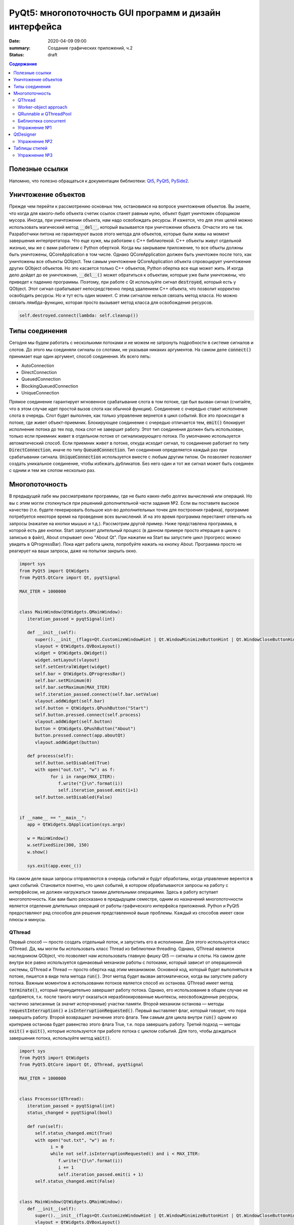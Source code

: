 PyQt5: многопоточность GUI программ и дизайн интерфейса
#######################################################

:date: 2020-04-09 09:00
:summary: Cоздание графических приложений, ч.2
:status: draft

.. default-role:: code

.. contents:: Содержание

.. role:: python(code)
   :language: python

Полезные ссылки
---------------

.. _Qt5: https://doc.qt.io/qt-5/
.. _PyQt5: https://www.riverbankcomputing.com/static/Docs/PyQt5/index.html
.. _PySide2: https://doc.qt.io/qtforpython-5/index.html

Напомню, что полезно обращаться к документации библиотеки: Qt5_, PyQt5_, PySide2_.

Уничтожение объектов
--------------------

Прежде чем перейти к рассмотрению основных тем, остановимся на вопросе уничтожения объектов. Вы знаете, что когда для
какого-либо объекта счетик ссылок станет равным нулю, объект будет уничтожен сборщиком мусора. Иногда, при уничтожении
объекта, нам надо освобождать ресурсы. И кажется, что для этих целей можно использовать магический метод `__del__`,
который вызывается при уничтожении объекта. Отчасти это не так. Разработчики питона не гарантируют вызов этого метода
для объектов, которые были живы на момент завершения интерпретатора. Что еще хуже, мы работаем с C++ библиотекой. C++
объекты живут отдельной жизнью, мы же с вами работаем с Python оберткой. Когда мы закрываем приложение, то все объкты
должны быть уничтожены, QCoreApplication в том числе. Однако QCoreApplication должен быть уничтожен после того, как
уничтожены все объекты QObject. Тем самым уничтожение QCoreApplication объекта спровоцирует уничтожение других QObject
объектов. Но это касается только C++ объектов, Python обертка все еще может жить. И когда дело дойдет до ее уничтожения,
`__del__()` может обратиться к объектам, которые уже были уничтожены, что приведет к падению программы. Поэтому, при
работе с Qt используйте сигнал `destroyed`, который есть у QObject. Этот сигнал срабатывает непосредственно перед
удалением C++ объекта, что позволит корректно освободить ресурсы. Но и тут есть один момент. С этим сигналом нельзя
связать метод класса. Но можно связать лямбда-функцию, которая просто вызывает метод класса для освобождения ресурсов.

.. code-block:: python

   self.destroyed.connect(lambda: self.cleanup())

Типы соединения
---------------

Сегодня мы будем работать с несколькими потоками и не можем не затронуть подробности в системе сигналов и слотов. До
этого мы соединяли сигналы со слотами, не указывая никаких аргументов. На самом деле `connect()` принимает еще один
аргумент, способ соединения. Их всего пять:

+ AutoConnection
+ DirectConnection
+ QueuedConnection
+ BlockingQueuedConnection
+ UniqueConnection

Прямое соединение гарантирует мгновенное срабатывание слота в том потоке, где был вызван сигнал (считайте, что в этом
случае идет простой вызов слота как обычной функции). Соединение с очередью ставит исполнение слота в очередь. Слот
будет выполнен, как только управление вернется в цикл событий. Все это происходит в потоке, где живет объект-приемник.
Блокирующее соединение с очередью отличается тем, `emit()` блокирует исполнение потока до тех пор, пока слот не завершит
работу. Этот тип соединения должен быть использован, только если приемник живет в отдельном потоке от сигнализирующего
потока. По умолчанию используется автоматический способ. Если приемник живет в потоке, откуда исходит сигнал, то
соединение работает по типу `DirectConnection`, иначе по типу `QueuedConnection`. Тип соединения определяется каждый раз
при срабатывании сигнала. `UniqueConnection` используется вместе с любым другим типом. Он позволяет позволяет создать
уникальное соединение, чтобы избежать дубликатов. Без него один и тот же сигнал может быть соединен с одним и тем же
слотом несколько раз.

Многопоточность
---------------

В предыдущей лабе мы рассматривали программы, где не было каких-либо долгих вычислений или операций. Но вы с этим могли
столкнуться при решениий дополнительной части задания №2. Если вы поставите высокое качество (т.е. будете генерировать
большое кол-во дополнительных точек для построения графика), программе потребуется некоторе время на проведение всех
вычислений. И на это время программа перестанет отвечать на запросы (нажатие на кнопки мышью и т.д.). Рассмотрим другой
пример. Ниже представлена программа, в которой есть две кнопки. Start запускает длительный процесс (в данном примере
просто итерация в цикле с записью в файл), About открывает окно "About Qt". При нажатии на Start вы запустите цикл
(прогресс можно увидеть в QProgressBar). Пока идет работа цикла, попробуйте нажать на кнопку About. Программа просто
не реагирует на ваши запросы, даже на попытки закрыть окно.

.. code-block:: python

   import sys
   from PyQt5 import QtWidgets
   from PyQt5.QtCore import Qt, pyqtSignal

   MAX_ITER = 1000000


   class MainWindow(QtWidgets.QMainWindow):
      iteration_passed = pyqtSignal(int)

      def __init__(self):
         super().__init__(flags=Qt.CustomizeWindowHint | Qt.WindowMinimizeButtonHint | Qt.WindowCloseButtonHint)
         vlayout = QtWidgets.QVBoxLayout()
         widget = QtWidgets.QWidget()
         widget.setLayout(vlayout)
         self.setCentralWidget(widget)
         self.bar = QtWidgets.QProgressBar()
         self.bar.setMinimum(0)
         self.bar.setMaximum(MAX_ITER)
         self.iteration_passed.connect(self.bar.setValue)
         vlayout.addWidget(self.bar)
         self.button = QtWidgets.QPushButton("Start")
         self.button.pressed.connect(self.process)
         vlayout.addWidget(self.button)
         button = QtWidgets.QPushButton("About")
         button.pressed.connect(app.aboutQt)
         vlayout.addWidget(button)

      def process(self):
         self.button.setDisabled(True)
         with open("out.txt", "w") as f:
               for i in range(MAX_ITER):
                  f.write("{}\n".format(i))
                  self.iteration_passed.emit(i+1)
         self.button.setDisabled(False)


   if __name__ == "__main__":
      app = QtWidgets.QApplication(sys.argv)

      w = MainWindow()
      w.setFixedSize(300, 150)
      w.show()

      sys.exit(app.exec_())

На самом деле ваши запросы отправляются в очередь событий и будут обработаны, когда управление верентся в цикл событий.
Становится понятно, что цикл событий, в котором обрабатываются запросы на работу с интерфейсом, не должен нагружаться
такими длительными операциями. Здесь в работу вступает многопоточность. Как вам было рассказано в предыдущем семестре,
одним из назначений многопоточности является отделение длительных операций от работы графического интерфейса приложений.
Python и PyQt5 предоставляют ряд способов для решения представленной выше проблемы. Каждый из способов имеет свои
плюсы и минусы.

QThread
=======

Первый способ — просто создать отдельный поток, и запустить его в исполнение. Для этого используется класс QThread. Да,
мы могли бы использовать класс Thread из библиотеки threading. Однако, QThread является наследником QObject, что
позволяет нам использовать главную фишку Qt5 — сигналы и слоты. На самом деле внутри все равно используется одинаковый
механизм работы с потоками, который зависит от операционной системы, QThread и Thread — просто обертка над этим
механизмом. Основной код, который будет выполняться в потоке, пишется в виде тела метода `run()`. Этот метод будет
вызван автоматически, когда вы запустите работу потока. Важным моментом в использовании потоков является способ их
останова. QThread имеет метод `terminate()`, который принудительно завершает работу потока. Однако, его использование в
общем случае не одобряется, т.к. после такого могут оказаться неразблокированные мьютексы, неосвобожденные ресурсы,
частично записанные (а значит испорченные) участки памяти. Второй механизм останова — методы `requestInterruption()` и
`isInterruptionRequested()`. Первый выставляет флаг, который говорит, что пора завершать работу. Второй возвращает
значение этого флага. Тем самым для цикла внутри `run()` одним из критериев останова будет равенство этого флага True,
т.е. пора завершать работу. Третий подход — методы `exit()` и `quit()`, которые используются при работе потока с циклом
событий. Для того, чтобы дождаться завершения потока, используйте метод `wait()`.

.. code-block:: python

   import sys
   from PyQt5 import QtWidgets
   from PyQt5.QtCore import Qt, QThread, pyqtSignal

   MAX_ITER = 1000000


   class Processor(QThread):
      iteration_passed = pyqtSignal(int)
      status_changed = pyqtSignal(bool)

      def run(self):
         self.status_changed.emit(True)
         with open("out.txt", "w") as f:
               i = 0
               while not self.isInterruptionRequested() and i < MAX_ITER:
                  f.write("{}\n".format(i))
                  i += 1
                  self.iteration_passed.emit(i + 1)
         self.status_changed.emit(False)


   class MainWindow(QtWidgets.QMainWindow):
      def __init__(self):
         super().__init__(flags=Qt.CustomizeWindowHint | Qt.WindowMinimizeButtonHint | Qt.WindowCloseButtonHint)
         vlayout = QtWidgets.QVBoxLayout()
         widget = QtWidgets.QWidget()
         widget.setLayout(vlayout)
         self.setCentralWidget(widget)
         self.bar = QtWidgets.QProgressBar()
         self.bar.setMinimum(0)
         self.bar.setMaximum(MAX_ITER)
         self.bar.setValue(0)
         vlayout.addWidget(self.bar)
         self.button = QtWidgets.QPushButton("Start")
         self.button.pressed.connect(self.process)
         vlayout.addWidget(self.button)
         button = QtWidgets.QPushButton("About")
         button.pressed.connect(app.aboutQt)
         vlayout.addWidget(button)
         self.processor = Processor(self)
         self.processor.iteration_passed.connect(self.bar.setValue, Qt.DirectConnection)
         self.processor.status_changed.connect(self.button.setDisabled)
         self.processor.finished.connect(lambda: self.bar.setValue(0))
         self.destroyed.connect(lambda: self.cleanup())

      def process(self):
         self.processor.start()

      def cleanup(self):
         if self.processor:
               self.processor.requestInterruption()
               self.processor.wait()


   if __name__ == "__main__":
      app = QtWidgets.QApplication(sys.argv)

      w = MainWindow()
      w.setFixedSize(300, 150)
      w.show()

      sys.exit(app.exec_())

Прежде чем перейти к другим способам, необходимо рассмотреть несколько важных моментов в примере выше. Первое — метод
`cleanup()`. Помните, что потоки — это ресурсы, которые необходимо освобождать корректно. В случае Qt, за поток отвечает
объект класса QThread. Как только объект будет уничтожен, то работа потока будет завершена принудительно. Ситуация
примерно такая же, как с методом `terminate()`. Даже если бы исполнение потока не прекращалось бы, объект QThread (а
значит и QObject часть) все равно был бы уничтожен. Тогда видимый из этого потока self указывал бы на уже освобожденную
память, да и сигналы не могут работать без QObject. Данный метод показывает пример освобождения ресурсов при уничтожении
C++ объекта, как было рассказано выше.

Второе — соединение сигнала `iteration_passed`. В примере выше мы используем прямое соединение, чтобы вызывать
обновление полосы прогресса непосредственно в нашем отдельном потоке. Иначе частые запросы просто заспамят очередь
запросов в основном потоке, и мы получим похожую проблему, чтобы была до разделения программы на два потока. Для
теста попробуйте убрать этот аргумент и посмотрите на результат.

Worker-object approach
======================

TBD

QRunnable и QThreadPool
=======================

Обычно при использовании QThread поток запускается и живет на всем протяжении работы программы. В данном случае нам нужен
отдельный поток на небольшой промежуток времени. Тут нам поможет класс QThreadPool, класс для управления отдельными потоками. Он
может выделять отдельные потока на исполнение каких-либо операций и возвращать себе. Любое Qt приложение имеет
глобальный пул потоков, который можно получить функцией `QThreadPool.globalInstance()`. QThreadPool работает с объектами
класса QRunnable. Это класс для выделения части кода, который может быть исполнен в отдельном потоке. Реализация кода
помещается в метод `run()`. Запуск кода происходит при помощи метода `start()` класса QThreadPool. Как только работа
QRunnable завершится, QThreadPool сам удалит объект QRunnable (по желанию автоудаление можно отключить).

Важной особенностью QRunnable является то, что он не является наследником класса QObject, т.е. не может содержать
сигналы и слоты. Для этого используется вспомогательный объект, который будет содержать сигналы и слоты. Однако, тут
есть свои подводные камни. Если закрыть программу во время исполнения QRunnable, ProcessorWorker (а точнее скрываемый
им C++ объект QObject) может быть удален раньше Processor. MainWindow будет ждать завершение QRunnable при помощи
метода `waitForDone()` класса QThreadPool. Пока QRunnable не завершится, есть возможность, что он обратится к сигналам
от ProcessorWorker, чей C++ объект уже уничтожен. Привязав ProcessorWorker к MainWindow, мы обезапасим себя от такого,
т.к. объект ProcessorWorker будет готов к удалению после того, как его родитель будет готов к этому (т.е. после
завершения метода `cleanup()`). Главное, надо не забыть попросить приложение принудительно удалить объект (метод
`deleteLater()`), когда он станет не нужен. После завершения QRunnable, он сам будет автоматически удален, что нельзя
сказать про ProcessorWorker, привязанный к MainWindow. Таким образом мы удалим ProcessorWorker после смерти QRunnable,
но раньше завершения программы.

Другой особенностью QRunnable является отсутвие встроенных методов останова его работы. Однако это можно легко сделать,
сымитировав методы `requestInterruption()` и `isInterruptionRequested()` класса QThread. В примере ниже это не сделано,
но для вас это не должно составить труда.

.. code-block:: python

   import sys
   from PyQt5 import QtWidgets
   from PyQt5.QtCore import Qt, QRunnable, QThreadPool, QObject, Signal

   MAX_ITER = 1000000


   # Here we use multiple inheritence
   # to use signal/slot mechanism
   # from QRunnable
   class Processor(QRunnable, QObject):
      iteration_passed = pyqtSignal(int)
      status_changed = pyqtSignal(bool)
      finished = pyqtSignal()

      def __init__(self, parent):
         # Since we use multiple inheritence
         # it's more convenient to use
         # this syntax to call __init__ function
         QRunnable.__init__(self)
         QObject.__init__(self, parent)

      def run(self):
         self.status_changed.emit(True)
         with open("out.txt", "w") as f:
               i = 0
               while i < MAX_ITER:
                  f.write("{}\n".format(i))
                  i += 1
                  self.iteration_passed.emit(i + 1)
         self.status_changed.emit(False)
         self.finished.emit()


   class MainWindow(QtWidgets.QMainWindow):
      def __init__(self):
         super().__init__(flags=Qt.CustomizeWindowHint | Qt.WindowMinimizeButtonHint | Qt.WindowCloseButtonHint)
         vlayout = QtWidgets.QVBoxLayout()
         widget = QtWidgets.QWidget()
         widget.setLayout(vlayout)
         self.setCentralWidget(widget)
         self.bar = QtWidgets.QProgressBar()
         self.bar.setMinimum(0)
         self.bar.setMaximum(MAX_ITER)
         self.bar.setValue(0)
         vlayout.addWidget(self.bar)
         self.button = QtWidgets.QPushButton("Start")
         self.button.pressed.connect(self.process)
         vlayout.addWidget(self.button)
         button = QtWidgets.QPushButton("About")
         button.pressed.connect(app.aboutQt)
         vlayout.addWidget(button)
         self.thread_pool = QThreadPool(self)
         self.destroyed.connect(lambda: self.cleanup())

      def process(self):
         processor = Processor(self)
         processor.iteration_passed.connect(self.bar.setValue, Qt.DirectConnection)
         processor.status_changed.connect(self.button.setDisabled)
         processor.finished.connect(lambda: self.bar.setValue(0))
         processor.setAutoDelete(True)
         self.thread_pool.start(processor)

      def cleanup(self):
         self.thread_pool.waitForDone()


   if __name__ == "__main__":
      app = QtWidgets.QApplication(sys.argv)

      w = MainWindow()
      w.setFixedSize(300, 150)
      w.show()

      sys.exit(app.exec_())

Библиотека concurrent
=====================

Еще один поход подразумевает использование стандартных инструментов Python, например библиотека concurrent.
Оттуда нам понадобится ThreadPoolExecutor и его метод `submit()`. Данный метод запускает на исполнение функцию или
метод, и возвращает футуру, если нужно от этой функции получить возвращаемый результат. Плюсом этого подхода является
возможность запускать произвольные функции и методы. Например, запустив метод нашего класса MainWindow, мы получаем код,
работающий в отдельном потоке, и не теряем возможность использовать сигналы.

.. code-block:: python

   import sys
   from concurrent.futures import ThreadPoolExecutor
   from PyQt5 import QtWidgets
   from PyQt5.QtCore import Qt, pyqtSignal

   MAX_ITER = 1000000

   class MainWindow(QtWidgets.QMainWindow):
      iteration_passed = pyqtSignal(int)
      status_changed = pyqtSignal(bool)
      finished = pyqtSignal()

      def __init__(self):
         super().__init__(flags=Qt.CustomizeWindowHint | Qt.WindowMinimizeButtonHint | Qt.WindowCloseButtonHint)
         vlayout = QtWidgets.QVBoxLayout()
         widget = QtWidgets.QWidget()
         widget.setLayout(vlayout)
         self.setCentralWidget(widget)
         self.bar = QtWidgets.QProgressBar()
         self.bar.setMinimum(0)
         self.bar.setMaximum(MAX_ITER)
         self.bar.setValue(0)
         vlayout.addWidget(self.bar)
         self.button = QtWidgets.QPushButton("Start")
         self.button.pressed.connect(self.process)
         vlayout.addWidget(self.button)
         button = QtWidgets.QPushButton("About")
         button.pressed.connect(app.aboutQt)
         vlayout.addWidget(button)
         self.thread_pool = ThreadPoolExecutor()
         self.iteration_passed.connect(self.bar.setValue, Qt.DirectConnection)
         self.status_changed.connect(self.button.setDisabled)
         self.finished.connect(lambda: self.bar.setValue(0))

      def process(self):
         self.thread_pool.submit(self.run)

      def run(self):
         self.status_changed.emit(True)
         with open("out.txt", "w") as f:
               i = 0
               while i < MAX_ITER:
                  f.write("{}\n".format(i))
                  i += 1
                  self.iteration_passed.emit(i + 1)
         self.status_changed.emit(False)


   if __name__ == "__main__":
      app = QtWidgets.QApplication(sys.argv)

      w = MainWindow()
      w.setFixedSize(300, 150)
      w.show()

      sys.exit(app.exec_())

Кроме concurrent можно попробовать воспользоваться asyncio, но я лично сам это не тестировал :)

Упражнение №1
=============

Напишите программу, которая представляет собой простенький чат-клиент. Для реализации можете использовать любой способ
распараллеливания. Ваша программа должна поддерживать прием/отправку текстовых сообщений по сети. При запуске должно
появляться диалоговое окно, в котором нужно указать имя/никнейм и IP собеседника. Чтобы не писать еще одну отдельную
программу, в диалогом окне должна быть возможность запустить программу как сервер (например, поставить галочку в
QCheckBox). В таком случае указывать IP собеседника не надо. Дял сетевых взаимодействий можете использовать встроенные
средства, сторонние библиотеки или модуль QtNetwork.

QtDesigner
----------

Библиотека Qt5 в дополнение имеет достаточно хороший вспомогательный инструмент -- QtDesigner. Это GUI программа для
прототипирования графического интерфейса приложения с возможностью настройки свойств виджетов. Обычно, QtDesigner
поставляется в виде одного из режимов QtCreator (C++ IDE, на текующий момент уже добавлена поддержка питона). Однако,
есть специальные пакеты, которые содержат отдельные Qt5 инструменты. Для пользователей Windows это пакет pyqt5-tools.
Для Linux (и, возможно, Mac OS) можно поставить системный пакет qtcreator через менеджер пакетов. Кроме того, всегда
можно скачать последнюю версию QtCreator с оф. сайта.

При прототипировании QtDesigner генерирует \*.ui файл. Этот файл внутри представляет собой обычный XML файл, который
необходимо конвертировать в код на языке Python. Предположим, что мы GUI из примеров для многопоточности спроектировали
и сохранили как mainwindow.ui_. Для конвертации ui файла необходимо использовать модуль uic.

.. _mainwindow.ui: {static}/extra/lab22/mainwindow.ui

.. code-block:: python

   from PyQt5 import uic

   Ui_MainWindow, _ = uic.loadUiType("mainwindow.ui")

Функция `loadUiType()` возвращает два класса: настроенный класс формы и базовый класс. В общем случае такое название
класса противоречит PEP8, но в данной ситуации это устоявшийся паттерн. Другой способ конвертации — утилита pyuic5,
которая идет в составе библиотеки. Она из ui файла генерирует py файл, который дальше просто надо импортировать в
проект.

.. code-block:: bash

   $ pyuic5 -o ui_mainwindow.py mainwindow.ui

.. code-block:: python

   from ui_mainwindow import Ui_MainWindow

Заметьте, что pyuic5 всегда генерирует название класса вида `Ui_` + класс основного виджета, отсюда и пошло
использование таких паттернов для названий классов из ui файлов. Но на генерации кода все не заканчивается. Во-первых,
созданный класс не отнаследован от Qt классов, соответственно не может быть использован как полноценный виджет.
Во-вторых, в любом случае класс требовал бы доработки (дополнительная настройка свойств виджетов, реализация основных
процессов и т.д.). Есть два способа интергрировать созданный класс в код. Для примера будем использовать все тот же код
из многопоточности.

Первый способ подразумевает композицию.

.. code-block:: python

   import sys
   from PyQt5 import QtWidgets, uic
   from PyQt5.QtCore import Qt, QRunnable, QThreadPool, QObject, pyqtSignal

   MAX_ITER = 1000000

   # Load ui file
   Ui_MainWindow, _ = uic.loadUiType("mainwindow.ui")
   # Or you can use pyuic5 + import insted of this


   class Processor(QRunnable, QObject):
      iteration_passed = pyqtSignal(int)
      status_changed = pyqtSignal(bool)
      finished = pyqtSignal()

      def __init__(self, parent):
         QRunnable.__init__(self)
         QObject.__init__(self, parent)

      def run(self):
         self.status_changed.emit(True)
         with open("out.txt", "w") as f:
               i = 0
               while i < MAX_ITER:
                  f.write("{}\n".format(i))
                  i += 1
                  self.iteration_passed.emit(i + 1)
         self.status_changed.emit(False)
         self.finished.emit()


   class MainWindow(QtWidgets.QMainWindow):
      def __init__(self):
         super().__init__(flags=Qt.CustomizeWindowHint | Qt.WindowMinimizeButtonHint | Qt.WindowCloseButtonHint)

         # We create Ui_MainWindow's instance as MainWindow attribute
         self.ui = Ui_MainWindow()
         # This is a mandatory step for GUI initialization
         self.ui.setupUi(self)
         # Now access to all widgets from *.ui file
         # is provided via self.ui attribute
         self.ui.bar.setMaximum(MAX_ITER)
         self.ui.start_button.pressed.connect(self.process)
         self.ui.about_button.pressed.connect(app.aboutQt)
         self.thread_pool = QThreadPool.globalInstance()
         self.destroyed.connect(lambda: self.cleanup())

      def process(self):
         processor = Processor(self)
         processor.iteration_passed.connect(self.ui.bar.setValue, Qt.DirectConnection)
         processor.status_changed.connect(self.ui.start_button.setDisabled)
         processor.finished.connect(lambda: self.ui.bar.setValue(0))
         self.thread_pool.start(processor)

      def cleanup(self):
         self.thread_pool.waitForDone()


   if __name__ == "__main__":
      app = QtWidgets.QApplication(sys.argv)

      w = MainWindow()
      w.show()

      sys.exit(app.exec_())

Обратите внимаение, что названия объектов-виджетов такое, как было задано в QtDesigner.

Второй способ подразумевает использовать множественное наследование.

.. code-block:: python

   import sys
   from PyQt5 import QtWidgets, uic
   from PyQt5.QtCore import Qt, QRunnable, QThreadPool, QObject, pyqtSignal
   # Let's try this approach
   from ui_mainwindow import Ui_MainWindow

   MAX_ITER = 1000000


   class Processor(QRunnable, QObject):
      ration_passed = pyqtSignal(int)
      status_changed = pyqtSignal(bool)
      finished = pyqtSignal()

      def __init__(self, parent):
         QRunnable.__init__(self)
         QObject.__init__(self, parent)

      def run(self):
         self.status_changed.emit(True)
         with open("out.txt", "w") as f:
               i = 0
               while i < MAX_ITER:
                  f.write("{}\n".format(i))
                  i += 1
                  self.iteration_passed.emit(i + 1)
         self.status_changed.emit(False)
         self.finished.emit()


   class MainWindow(QtWidgets.QMainWindow, Ui_MainWindow):
      def __init__(self):
         super().__init__(flags=Qt.CustomizeWindowHint | Qt.WindowMinimizeButtonHint | Qt.WindowCloseButtonHint)
         # This step is still mandatory!
         self.setupUi(self)
         # But now all widgets are our attributes,
         # instead of self.ui
         self.bar.setMaximum(MAX_ITER)
         self.start_button.pressed.connect(self.process)
         self.about_button.pressed.connect(app.aboutQt)
         self.thread_pool = QThreadPool.globalInstance()
         self.destroyed.connect(lambda: self.cleanup())

      def process(self):
         processor = Processor(self)
         processor.iteration_passed.connect(self.bar.setValue, Qt.DirectConnection)
         processor.status_changed.connect(self.start_button.setDisabled)
         processor.finished.connect(lambda: self.bar.setValue(0))
         self.thread_pool.start(processor)

      def cleanup(self):
         self.thread_pool.waitForDone()


   if __name__ == "__main__":
      app = QtWidgets.QApplication(sys.argv)

      w = MainWindow()
      w.show()

      sys.exit(app.exec_())

На этом отличия в работе с QtDesigner заканчиваются. Если в вашем проекте несколько окон, то под каждое окно можно
делать свой уникальный прототип. Иногда выгоднее сделать один более общий прототип и использовать его для первоначальной
настройки похожих окон с доработкой уже из кода программы. Кроме того, можно проектировать не целые окна, а отдельные
виджеты.

Упражнение №2
=============

Используя QtDesigner, спроектируйте графический интерфейс вашей программы из упраженения №1. Постарайтесь по максимуму
настроить в нем свойства виджетов, их компоновку. При необходимости из дизайнера можно соединять сигналы и слоты.
Измените вашу программу на использование полученного ui файла.

Таблицы стилей
--------------

По умолчанию, приложения на основе QtWidgets имеют нативный для вашей операционной системы стиль. Сама библиотека имеет
набор предустановленных стилей. Вы можете запустить вашу программу с опцией `-style Windows`, чтобы выставить стиль
Windows не зависимо от ОС. Если данный стиль не доступен, программа вывдет предупреждение и список доступных стилей. При
помощи подобных аргументов можно выставлять некоторые настройки программы, и это главная причина передавать sys.argv
при создании объекта QApplication. Полный список аргументов можно найти в документации к QCoreApplication,
QGuiApplication и QApplication.

Однако, на это кастомизация внешнего вида программы не заканчивается. Внешний вид виджетов можно настраивать при помощи
таблицы стилей. В лабе по Flask вы уже познакомились с синтакисом CSS. Таблицы стилей основаны на CSS, тут вам надо
будет просто применить уже полученные знания. Таблицы стиля можно использовать двумя способами: задавать стиль напрямую
в коде или использовать `*.css` файл.

Первый способ подразумевает использование метода `setStyleSheet()`. Данный метод принимает на вход корректный CSS
текст и устанавливает стиль для данного виджета и всех дочерних виджетов. Т.е. применив стиль к центральному виджету, мы
можем подйствовать на все виджеты данного окна. Воспользуемся примерами из многопоточности. Применив стиль к
`self.button`, мы изменим внешний вид только одной конкретной кнопки. Добавьте данную строку в метод `__init__()`
главного окна:

.. code-block:: python

   self.button.setStyleSheet("QPushButton { background-color: red; border: none; }")

В результате должна измениться кнопка с надписью Start, в то время как кнопка About должна быть прежней. Теперь замените
это строку на строку ниже и запустите:

.. code-block:: python

   widget.setStyleSheet("QPushButton { background-color: red; border: none; }")

Теперь изменения коснулись всех кнопок, которые расположены на центральном виджете. Применив при этом другой стиль к
конкретной кнопке, мы перекроем более общий стиль.

Второй способ подразумевает написание `*.css` файла. Подключить такой файл можно аргументом
`-stylesheet path/to/css/file`.

.. _`Qt Style Sheets Reference`: https://doc.qt.io/qt-5/stylesheet-reference.html
.. _`Qt Style Sheets`: https://doc.qt.io/qt-5/stylesheet.html

Каждый виджет поддерживает свои аргументы, каждый аргумент имеет свой тип. Подробно перечислять это все я здесь не буду,
за подробным списком обращайтесь к `Qt Style Sheets Reference`_. Полный обзор данной системы можно прочитать в разделе
`Qt Style Sheets`_. Мы рассмотрим подробнее некоторые особенности в таблицах стилей.

Начнем с селекторов. Селектор -- элемент синтаксиса, который фильтрует подходящие классы. Qt поддерживает все селекторы,
определенные в CSS версии 2. Например:

+ `*` -- соответствует всем виджетам;
+ `QPushButton` -- соответствует QPushButton и его подклассам;
+ `QPushButton[flat="false"]` -- соответствует объектам QPushButton с указанным значением свойства;
+ `.QPushButton` -- соответствует строго QPushButton (т.е. не соответствует подклассам);
+ `QPushButton#ok_button` -- соответствует объектам QPushButton с идентификатором ok_button;
+ `QDialog QPushButton` -- соответствует всем QPushButton, которые являются потомками QDialog;
+ `QDialog > QPushButton` -- соответствует тем QPushButton, которые являются непосредственными потомками QDialog.

Кроме того, селекторы позволяют выбирать отдельные элементы составных виджетов. Например, QComboBox (выпадающий список)
содержит элемент в виде кнопки со стрелочкой, которую можно редактировать отдельно.

.. code-block:: CSS

   QComboBox::drop-down { image: url(dropdown.png) }

Селекторы могут содержать псевдо-состояния, которые ограничивают применение стиля к виджетам на основе их состояния.
Например, следующий стиль меняет QPushButton, только когда на него наведен указатель мыши.

.. code-block:: CSS

   QPushButton:hover { color: white }

Псевдо-состояния можно отрицать:

.. code-block:: CSS

   QPushButton:!hover { color: white }

Связывать через логическое И:

.. code-block:: CSS

   QCheckBox:hover:checked { color: white }

Связывать через логическое ИЛИ:

.. code-block:: CSS

   QCheckBox:hover, QCheckBox:checked { color: white }

Псевдо-состояния применимы и к отдельным элементам составных виджетов.

Следующее, что надо рассмотреть, это так называемая Box Model. Большая часть виджетов может быть представлена следующим
видом:

.. image:: {static}/images/lab22/stylesheet-boxmodel.png
   :align: center
   :alt: Box Model

Margins представляют собой обычные поля, которые ограничивают область отрисовки виджета. Borders задают видимые границы
виджета. Padding задает отступы содержимого от границ виджета. По умолчанию, поля, границы и отступы имеют нулевой
размер.

.. _`Qt Style Sheets Examples`: https://doc.qt.io/qt-5/stylesheet-examples.html

На этом можно окончить рассмотрение особенностей таблиц стилей. Рекомендую просмотреть `Qt Style Sheets Examples`_, там
большое количество примеров с картинками.

Упражнение №3
=============

Продолжаем изменять программу из первого упражнения. Спроектируйте для себя какой-нибудь стиль приложения, старясь
придерживаться его для всех используемых вами виджетов. Напишите один css файл и подцепите его в проект.

